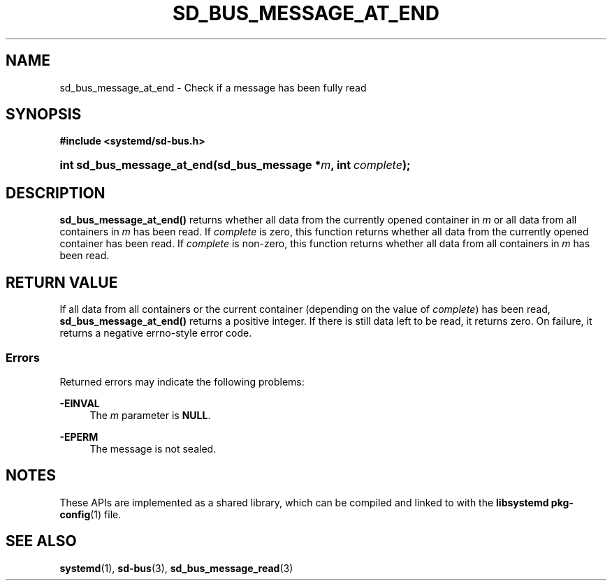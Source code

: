'\" t
.TH "SD_BUS_MESSAGE_AT_END" "3" "" "systemd 246" "sd_bus_message_at_end"
.\" -----------------------------------------------------------------
.\" * Define some portability stuff
.\" -----------------------------------------------------------------
.\" ~~~~~~~~~~~~~~~~~~~~~~~~~~~~~~~~~~~~~~~~~~~~~~~~~~~~~~~~~~~~~~~~~
.\" http://bugs.debian.org/507673
.\" http://lists.gnu.org/archive/html/groff/2009-02/msg00013.html
.\" ~~~~~~~~~~~~~~~~~~~~~~~~~~~~~~~~~~~~~~~~~~~~~~~~~~~~~~~~~~~~~~~~~
.ie \n(.g .ds Aq \(aq
.el       .ds Aq '
.\" -----------------------------------------------------------------
.\" * set default formatting
.\" -----------------------------------------------------------------
.\" disable hyphenation
.nh
.\" disable justification (adjust text to left margin only)
.ad l
.\" -----------------------------------------------------------------
.\" * MAIN CONTENT STARTS HERE *
.\" -----------------------------------------------------------------
.SH "NAME"
sd_bus_message_at_end \- Check if a message has been fully read
.SH "SYNOPSIS"
.sp
.ft B
.nf
#include <systemd/sd\-bus\&.h>
.fi
.ft
.HP \w'int\ sd_bus_message_at_end('u
.BI "int sd_bus_message_at_end(sd_bus_message\ *" "m" ", int\ " "complete" ");"
.SH "DESCRIPTION"
.PP
\fBsd_bus_message_at_end()\fR
returns whether all data from the currently opened container in
\fIm\fR
or all data from all containers in
\fIm\fR
has been read\&. If
\fIcomplete\fR
is zero, this function returns whether all data from the currently opened container has been read\&. If
\fIcomplete\fR
is non\-zero, this function returns whether all data from all containers in
\fIm\fR
has been read\&.
.SH "RETURN VALUE"
.PP
If all data from all containers or the current container (depending on the value of
\fIcomplete\fR) has been read,
\fBsd_bus_message_at_end()\fR
returns a positive integer\&. If there is still data left to be read, it returns zero\&. On failure, it returns a negative errno\-style error code\&.
.SS "Errors"
.PP
Returned errors may indicate the following problems:
.PP
\fB\-EINVAL\fR
.RS 4
The
\fIm\fR
parameter is
\fBNULL\fR\&.
.RE
.PP
\fB\-EPERM\fR
.RS 4
The message is not sealed\&.
.RE
.SH "NOTES"
.PP
These APIs are implemented as a shared library, which can be compiled and linked to with the
\fBlibsystemd\fR\ \&\fBpkg-config\fR(1)
file\&.
.SH "SEE ALSO"
.PP
\fBsystemd\fR(1),
\fBsd-bus\fR(3),
\fBsd_bus_message_read\fR(3)
